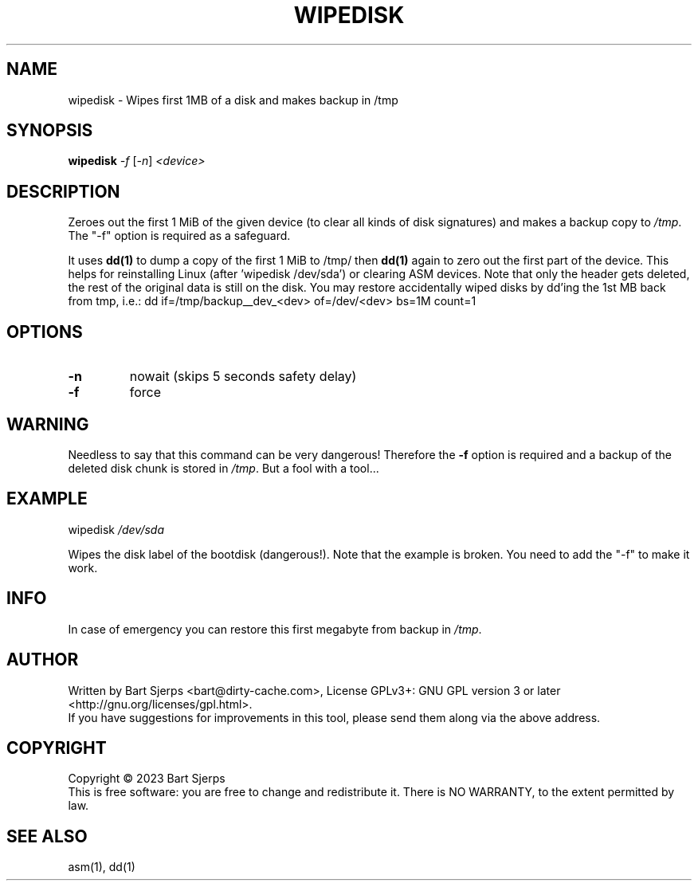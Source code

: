 .\" DO NOT MODIFY THIS FILE!  It was generated by help2man 1.47.3.
.TH WIPEDISK "1" "December 2023" "Dirty Cache" "asmdisks"
.SH NAME
wipedisk \- Wipes first 1MB of a disk and makes backup in /tmp
.SH SYNOPSIS
.B wipedisk
\fI\,-f \/\fR[\fI\,-n\/\fR] \fI\,<device>\/\fR
.SH DESCRIPTION
Zeroes out the first 1 MiB of the given device (to clear all kinds of disk signatures)
and makes a backup copy to \fI\,/tmp\/\fP.
The "\-f" option is required as a safeguard.
.PP
It uses
.B dd(1)
to dump a copy of the first 1 MiB to /tmp/
then
.B dd(1)
again to zero out the first part of the device.
This helps for reinstalling Linux (after 'wipedisk /dev/sda') or clearing ASM devices.
Note that only the header gets deleted, the rest of the original data is still on the disk.
You may restore accidentally wiped disks by dd'ing the 1st MB back from tmp, i.e.:
dd if=/tmp/backup__dev_<dev> of=/dev/<dev> bs=1M count=1
.SH OPTIONS
.TP
\fB\-n\fR
nowait (skips 5 seconds safety delay)
.TP
\fB\-f\fR
force
.SH WARNING
Needless to say that this command can be very dangerous!
Therefore the \fB\-f\fR option is required and a backup of the deleted disk chunk is
stored in \fI\,/tmp\/\fP.  But a fool with a tool...
.SH EXAMPLE
wipedisk \fI\,/dev/sda\/\fP
.PP
Wipes the disk label of the bootdisk (dangerous!).
Note that the example is broken. You need to add the "\-f" to make it work.
.SH INFO
In case of emergency you can restore this first megabyte from backup in \fI\,/tmp\/\fP.
.SH AUTHOR
Written by Bart Sjerps <bart@dirty-cache.com>, License GPLv3+: GNU GPL version 3 or later <http://gnu.org/licenses/gpl.html>.
.br
If you have suggestions for improvements in this tool, please send them along via the above address.
.SH COPYRIGHT
Copyright \(co 2023 Bart Sjerps
.br
.br
This is free software: you are free to change and redistribute it. There is NO WARRANTY, to the extent permitted by law.
.SH "SEE ALSO"
asm(1), dd(1)
